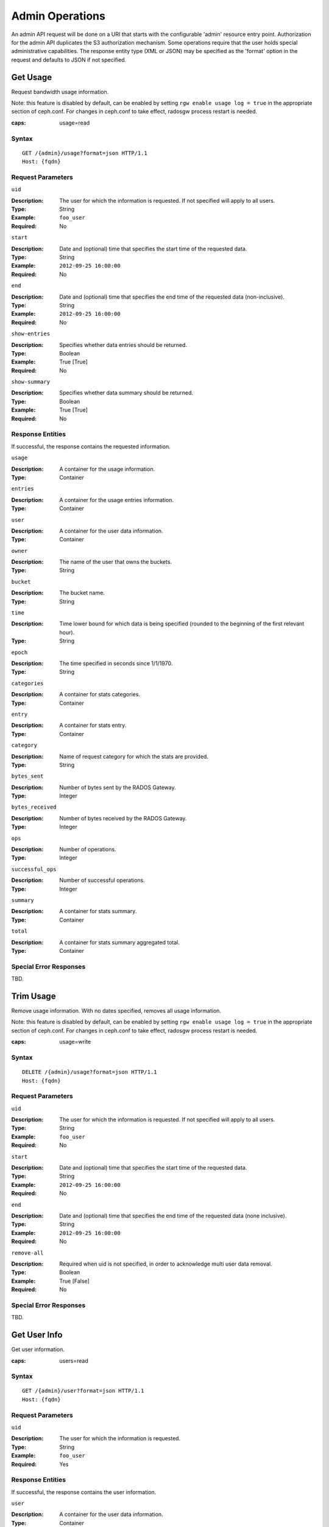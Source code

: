 ==================
 Admin Operations
==================

An admin API request will be done on a URI that starts with the configurable 'admin'
resource entry point. Authorization for the admin API duplicates the S3 authorization
mechanism. Some operations require that the user holds special administrative capabilities.
The response entity type (XML or JSON) may be specified as the 'format' option in the
request and defaults to JSON if not specified.

Get Usage
=========

Request bandwidth usage information.

Note: this feature is disabled by default, can be enabled by setting ``rgw
enable usage log = true`` in the appropriate section of ceph.conf. For changes
in ceph.conf to take effect, radosgw process restart is needed.

:caps: usage=read

Syntax
~~~~~~

::

	GET /{admin}/usage?format=json HTTP/1.1
	Host: {fqdn}



Request Parameters
~~~~~~~~~~~~~~~~~~

``uid``

:Description: The user for which the information is requested. If not specified will apply to all users.
:Type: String
:Example: ``foo_user``
:Required: No

``start``

:Description: Date and (optional) time that specifies the start time of the requested data.
:Type: String
:Example: ``2012-09-25 16:00:00``
:Required: No

``end``

:Description: Date and (optional) time that specifies the end time of the requested data (non-inclusive).
:Type: String
:Example: ``2012-09-25 16:00:00``
:Required: No


``show-entries``

:Description: Specifies whether data entries should be returned.
:Type: Boolean
:Example: True [True]
:Required: No


``show-summary``

:Description: Specifies whether data summary should be returned.
:Type: Boolean
:Example: True [True]
:Required: No



Response Entities
~~~~~~~~~~~~~~~~~

If successful, the response contains the requested information.

``usage``

:Description: A container for the usage information.
:Type: Container

``entries``

:Description: A container for the usage entries information.
:Type: Container

``user``

:Description: A container for the user data information.
:Type: Container

``owner``

:Description: The name of the user that owns the buckets.
:Type: String

``bucket``

:Description: The bucket name.
:Type: String

``time``

:Description: Time lower bound for which data is being specified (rounded to the beginning of the first relevant hour).
:Type: String

``epoch``

:Description: The time specified in seconds since 1/1/1970.
:Type: String

``categories``

:Description: A container for stats categories.
:Type: Container

``entry``

:Description: A container for stats entry.
:Type: Container

``category``

:Description: Name of request category for which the stats are provided.
:Type: String

``bytes_sent``

:Description: Number of bytes sent by the RADOS Gateway.
:Type: Integer

``bytes_received``

:Description: Number of bytes received by the RADOS Gateway.
:Type: Integer

``ops``

:Description: Number of operations.
:Type: Integer

``successful_ops``

:Description: Number of successful operations.
:Type: Integer

``summary``

:Description: A container for stats summary.
:Type: Container

``total``

:Description: A container for stats summary aggregated total.
:Type: Container

Special Error Responses
~~~~~~~~~~~~~~~~~~~~~~~

TBD.

Trim Usage
==========

Remove usage information. With no dates specified, removes all usage
information.

Note: this feature is disabled by default, can be enabled by setting ``rgw
enable usage log = true`` in the appropriate section of ceph.conf. For changes
in ceph.conf to take effect, radosgw process restart is needed.

:caps: usage=write

Syntax
~~~~~~

::

	DELETE /{admin}/usage?format=json HTTP/1.1
	Host: {fqdn}



Request Parameters
~~~~~~~~~~~~~~~~~~

``uid``

:Description: The user for which the information is requested. If not specified will apply to all users.
:Type: String
:Example: ``foo_user``
:Required: No

``start``

:Description: Date and (optional) time that specifies the start time of the requested data.
:Type: String
:Example: ``2012-09-25 16:00:00``
:Required: No

``end``

:Description: Date and (optional) time that specifies the end time of the requested data (none inclusive).
:Type: String
:Example: ``2012-09-25 16:00:00``
:Required: No


``remove-all``

:Description: Required when uid is not specified, in order to acknowledge multi user data removal.
:Type: Boolean
:Example: True [False]
:Required: No

Special Error Responses
~~~~~~~~~~~~~~~~~~~~~~~

TBD.

Get User Info
=============

Get user information.

:caps: users=read


Syntax
~~~~~~

::

	GET /{admin}/user?format=json HTTP/1.1
	Host: {fqdn}


Request Parameters
~~~~~~~~~~~~~~~~~~

``uid``

:Description: The user for which the information is requested.
:Type: String
:Example: ``foo_user``
:Required: Yes


Response Entities
~~~~~~~~~~~~~~~~~

If successful, the response contains the user information.

``user``

:Description: A container for the user data information.
:Type: Container

``user_id``

:Description: The user id.
:Type: String
:Parent: ``user``

``display_name``

:Description: Display name for the user.
:Type: String
:Parent: ``user``

``suspended``

:Description: True if the user is suspended.
:Type: Boolean
:Parent: ``user``

``max_buckets``

:Description: The maximum number of buckets to be owned by the user.
:Type: Integer
:Parent: ``user``

``subusers``

:Description: Subusers associated with this user account.
:Type: Container
:Parent: ``user``

``keys``

:Description: S3 keys associated with this user account.
:Type: Container
:Parent: ``user``

``swift_keys``

:Description: Swift keys associated with this user account.
:Type: Container
:Parent: ``user``

``caps``

:Description: User capabilities.
:Type: Container
:Parent: ``user``

Special Error Responses
~~~~~~~~~~~~~~~~~~~~~~~

None.

Create User
===========

Create a new user. By default, a S3 key pair will be created automatically
and returned in the response. If only one of ``access-key`` or ``secret-key``
is provided, the omitted key will be automatically generated. By default, a
generated key is added to the keyring without replacing an existing key pair.
If ``access-key`` is specified and refers to an existing key owned by the user
then it will be modified.

.. versionadded:: Luminous

A ``tenant`` may either be specified as a part of uid or as an additional
request param.

:caps: users=write

Syntax
~~~~~~

::

	PUT /{admin}/user?format=json HTTP/1.1
	Host: {fqdn}



Request Parameters
~~~~~~~~~~~~~~~~~~

``uid``

:Description: The user ID to be created.
:Type: String
:Example: ``foo_user``
:Required: Yes

A tenant name may also specified as a part of ``uid``, by following the syntax
``tenant$user``, refer to :ref:`Multitenancy <rgw-multitenancy>` for more details.

``display-name``

:Description: The display name of the user to be created.
:Type: String
:Example: ``foo user``
:Required: Yes


``email``

:Description: The email address associated with the user.
:Type: String
:Example: ``foo@bar.com``
:Required: No

``key-type``

:Description: Key type to be generated, options are: swift, s3 (default).
:Type: String
:Example: ``s3`` [``s3``]
:Required: No

``access-key``

:Description: Specify access key.
:Type: String
:Example: ``ABCD0EF12GHIJ2K34LMN``
:Required: No


``secret-key``

:Description: Specify secret key.
:Type: String
:Example: ``0AbCDEFg1h2i34JklM5nop6QrSTUV+WxyzaBC7D8``
:Required: No

``user-caps``

:Description: User capabilities.
:Type: String
:Example: ``usage=read, write; users=read``
:Required: No

``generate-key``

:Description: Generate a new key pair and add to the existing keyring.
:Type: Boolean
:Example: True [True]
:Required: No

``max-buckets``

:Description: Specify the maximum number of buckets the user can own.
:Type: Integer
:Example: 500 [1000]
:Required: No

``suspended``

:Description: Specify whether the user should be suspended.
:Type: Boolean
:Example: False [False]
:Required: No

.. versionadded:: Jewel

``tenant``

:Description: the Tenant under which a user is a part of.
:Type: string
:Example: tenant1
:Required: No

Response Entities
~~~~~~~~~~~~~~~~~

If successful, the response contains the user information.

``user``

:Description: A container for the user data information.
:Type: Container

``tenant``

:Description: The tenant which user is a part of.
:Type: String
:Parent: ``user``

``user_id``

:Description: The user id.
:Type: String
:Parent: ``user``

``display_name``

:Description: Display name for the user.
:Type: String
:Parent: ``user``

``suspended``

:Description: True if the user is suspended.
:Type: Boolean
:Parent: ``user``

``max_buckets``

:Description: The maximum number of buckets to be owned by the user.
:Type: Integer
:Parent: ``user``

``subusers``

:Description: Subusers associated with this user account.
:Type: Container
:Parent: ``user``

``keys``

:Description: S3 keys associated with this user account.
:Type: Container
:Parent: ``user``

``swift_keys``

:Description: Swift keys associated with this user account.
:Type: Container
:Parent: ``user``

``caps``

:Description: User capabilities.
:Type: Container
:Parent: ``user``

Special Error Responses
~~~~~~~~~~~~~~~~~~~~~~~

``UserExists``

:Description: Attempt to create existing user.
:Code: 409 Conflict

``InvalidAccessKey``

:Description: Invalid access key specified.
:Code: 400 Bad Request

``InvalidKeyType``

:Description: Invalid key type specified.
:Code: 400 Bad Request

``InvalidSecretKey``

:Description: Invalid secret key specified.
:Code: 400 Bad Request

``InvalidKeyType``

:Description: Invalid key type specified.
:Code: 400 Bad Request

``KeyExists``

:Description: Provided access key exists and belongs to another user.
:Code: 409 Conflict

``EmailExists``

:Description: Provided email address exists.
:Code: 409 Conflict

``InvalidCapability``

:Description: Attempt to grant invalid admin capability.
:Code: 400 Bad Request


Modify User
===========

Modify a user.

:caps: users=write

Syntax
~~~~~~

::

	POST /{admin}/user?format=json HTTP/1.1
	Host: {fqdn}


Request Parameters
~~~~~~~~~~~~~~~~~~

``uid``

:Description: The user ID to be modified.
:Type: String
:Example: ``foo_user``
:Required: Yes

``display-name``

:Description: The display name of the user to be modified.
:Type: String
:Example: ``foo user``
:Required: No

``email``

:Description: The email address to be associated with the user.
:Type: String
:Example: ``foo@bar.com``
:Required: No

``generate-key``

:Description: Generate a new key pair and add to the existing keyring.
:Type: Boolean
:Example: True [False]
:Required: No

``access-key``

:Description: Specify access key.
:Type: String
:Example: ``ABCD0EF12GHIJ2K34LMN``
:Required: No

``secret-key``

:Description: Specify secret key.
:Type: String
:Example: ``0AbCDEFg1h2i34JklM5nop6QrSTUV+WxyzaBC7D8``
:Required: No

``key-type``

:Description: Key type to be generated, options are: swift, s3 (default).
:Type: String
:Example: ``s3``
:Required: No

``user-caps``

:Description: User capabilities.
:Type: String
:Example: ``usage=read, write; users=read``
:Required: No

``max-buckets``

:Description: Specify the maximum number of buckets the user can own.
:Type: Integer
:Example: 500 [1000]
:Required: No

``suspended``

:Description: Specify whether the user should be suspended.
:Type: Boolean
:Example: False [False]
:Required: No

Response Entities
~~~~~~~~~~~~~~~~~

If successful, the response contains the user information.

``user``

:Description: A container for the user data information.
:Type: Container

``user_id``

:Description: The user id.
:Type: String
:Parent: ``user``

``display_name``

:Description: Display name for the user.
:Type: String
:Parent: ``user``


``suspended``

:Description: True if the user is suspended.
:Type: Boolean
:Parent: ``user``


``max_buckets``

:Description: The maximum number of buckets to be owned by the user.
:Type: Integer
:Parent: ``user``


``subusers``

:Description: Subusers associated with this user account.
:Type: Container
:Parent: ``user``


``keys``

:Description: S3 keys associated with this user account.
:Type: Container
:Parent: ``user``


``swift_keys``

:Description: Swift keys associated with this user account.
:Type: Container
:Parent: ``user``


``caps``

:Description: User capabilities.
:Type: Container
:Parent: ``user``


Special Error Responses
~~~~~~~~~~~~~~~~~~~~~~~

``InvalidAccessKey``

:Description: Invalid access key specified.
:Code: 400 Bad Request

``InvalidKeyType``

:Description: Invalid key type specified.
:Code: 400 Bad Request

``InvalidSecretKey``

:Description: Invalid secret key specified.
:Code: 400 Bad Request

``KeyExists``

:Description: Provided access key exists and belongs to another user.
:Code: 409 Conflict

``EmailExists``

:Description: Provided email address exists.
:Code: 409 Conflict

``InvalidCapability``

:Description: Attempt to grant invalid admin capability.
:Code: 400 Bad Request

Remove User
===========

Remove an existing user.

:caps: users=write

Syntax
~~~~~~

::

	DELETE /{admin}/user?format=json HTTP/1.1
	Host: {fqdn}


Request Parameters
~~~~~~~~~~~~~~~~~~

``uid``

:Description: The user ID to be removed.
:Type: String
:Example: ``foo_user``
:Required: Yes.

``purge-data``

:Description: When specified the buckets and objects belonging
              to the user will also be removed.
:Type: Boolean
:Example: True
:Required: No

Response Entities
~~~~~~~~~~~~~~~~~

None

Special Error Responses
~~~~~~~~~~~~~~~~~~~~~~~

None.

Create Subuser
==============

Create a new subuser (primarily useful for clients using the Swift API).
Note that in general for a subuser to be useful, it must be granted
permissions by specifying ``access``. As with user creation if
``subuser`` is specified without ``secret``, then a secret key will
be automatically generated.

:caps: users=write

Syntax
~~~~~~

::

	PUT /{admin}/user?subuser&format=json HTTP/1.1
	Host {fqdn}


Request Parameters
~~~~~~~~~~~~~~~~~~

``uid``

:Description: The user ID under which a subuser is to  be created.
:Type: String
:Example: ``foo_user``
:Required: Yes


``subuser``

:Description: Specify the subuser ID to be created.
:Type: String
:Example: ``sub_foo``
:Required: Yes

``secret-key``

:Description: Specify secret key.
:Type: String
:Example: ``0AbCDEFg1h2i34JklM5nop6QrSTUV+WxyzaBC7D8``
:Required: No

``key-type``

:Description: Key type to be generated, options are: swift (default), s3.
:Type: String
:Example: ``swift`` [``swift``]
:Required: No

``access``

:Description: Set access permissions for sub-user, should be one
              of ``read, write, readwrite, full``.
:Type: String
:Example: ``read``
:Required: No

``generate-secret``

:Description: Generate the secret key.
:Type: Boolean
:Example: True [False]
:Required: No

Response Entities
~~~~~~~~~~~~~~~~~

If successful, the response contains the subuser information.


``subusers``

:Description: Subusers associated with the user account.
:Type: Container

``id``

:Description: Subuser id.
:Type: String
:Parent: ``subusers``

``permissions``

:Description: Subuser access to user account.
:Type: String
:Parent: ``subusers``

Special Error Responses
~~~~~~~~~~~~~~~~~~~~~~~

``SubuserExists``

:Description: Specified subuser exists.
:Code: 409 Conflict

``InvalidKeyType``

:Description: Invalid key type specified.
:Code: 400 Bad Request

``InvalidSecretKey``

:Description: Invalid secret key specified.
:Code: 400 Bad Request

``InvalidAccess``

:Description: Invalid subuser access specified.
:Code: 400 Bad Request

Modify Subuser
==============

Modify an existing subuser

:caps: users=write

Syntax
~~~~~~

::

	POST /{admin}/user?subuser&format=json HTTP/1.1
	Host {fqdn}


Request Parameters
~~~~~~~~~~~~~~~~~~

``uid``

:Description: The user ID under which the subuser is to be modified.
:Type: String
:Example: ``foo_user``
:Required: Yes

``subuser``

:Description: The subuser ID to be modified.
:Type: String
:Example: ``sub_foo``
:Required: Yes

``generate-secret``

:Description: Generate a new secret key for the subuser,
              replacing the existing key.
:Type: Boolean
:Example: True [False]
:Required: No

``secret``

:Description: Specify secret key.
:Type: String
:Example: ``0AbCDEFg1h2i34JklM5nop6QrSTUV+WxyzaBC7D8``
:Required: No

``key-type``

:Description: Key type to be generated, options are: swift (default), s3 .
:Type: String
:Example: ``swift`` [``swift``]
:Required: No

``access``

:Description: Set access permissions for sub-user, should be one
              of ``read, write, readwrite, full``.
:Type: String
:Example: ``read``
:Required: No


Response Entities
~~~~~~~~~~~~~~~~~

If successful, the response contains the subuser information.


``subusers``

:Description: Subusers associated with the user account.
:Type: Container

``id``

:Description: Subuser id.
:Type: String
:Parent: ``subusers``

``permissions``

:Description: Subuser access to user account.
:Type: String
:Parent: ``subusers``

Special Error Responses
~~~~~~~~~~~~~~~~~~~~~~~

``InvalidKeyType``

:Description: Invalid key type specified.
:Code: 400 Bad Request

``InvalidSecretKey``

:Description: Invalid secret key specified.
:Code: 400 Bad Request

``InvalidAccess``

:Description: Invalid subuser access specified.
:Code: 400 Bad Request

Remove Subuser
==============

Remove an existing subuser

:caps: users=write

Syntax
~~~~~~

::

	DELETE /{admin}/user?subuser&format=json HTTP/1.1
	Host {fqdn}


Request Parameters
~~~~~~~~~~~~~~~~~~

``uid``

:Description: The user ID under which the subuser is to be removed.
:Type: String
:Example: ``foo_user``
:Required: Yes


``subuser``

:Description: The subuser ID to be removed.
:Type: String
:Example: ``sub_foo``
:Required: Yes

``purge-keys``

:Description: Remove keys belonging to the subuser.
:Type: Boolean
:Example: True [True]
:Required: No

Response Entities
~~~~~~~~~~~~~~~~~

None.

Special Error Responses
~~~~~~~~~~~~~~~~~~~~~~~
None.

Create Key
==========

Create a new key. If a ``subuser`` is specified then by default created keys
will be swift type. If only one of ``access-key`` or ``secret-key`` is provided the
committed key will be automatically generated, that is if only ``secret-key`` is
specified then ``access-key`` will be automatically generated. By default, a
generated key is added to the keyring without replacing an existing key pair.
If ``access-key`` is specified and refers to an existing key owned by the user
then it will be modified. The response is a container listing all keys of the same
type as the key created. Note that when creating a swift key, specifying the option
``access-key`` will have no effect. Additionally, only one swift key may be held by
each user or subuser.

:caps: users=write


Syntax
~~~~~~

::

	PUT /{admin}/user?key&format=json HTTP/1.1
	Host {fqdn}


Request Parameters
~~~~~~~~~~~~~~~~~~

``uid``

:Description: The user ID to receive the new key.
:Type: String
:Example: ``foo_user``
:Required: Yes

``subuser``

:Description: The subuser ID to receive the new key.
:Type: String
:Example: ``sub_foo``
:Required: No

``key-type``

:Description: Key type to be generated, options are: swift, s3 (default).
:Type: String
:Example: ``s3`` [``s3``]
:Required: No

``access-key``

:Description: Specify the access key.
:Type: String
:Example: ``AB01C2D3EF45G6H7IJ8K``
:Required: No

``secret-key``

:Description: Specify the secret key.
:Type: String
:Example: ``0ab/CdeFGhij1klmnopqRSTUv1WxyZabcDEFgHij``
:Required: No

``generate-key``

:Description: Generate a new key pair and add to the existing keyring.
:Type: Boolean
:Example: True [``True``]
:Required: No


Response Entities
~~~~~~~~~~~~~~~~~

``keys``

:Description: Keys of type created associated with this user account.
:Type: Container

``user``

:Description: The user account associated with the key.
:Type: String
:Parent: ``keys``

``access-key``

:Description: The access key.
:Type: String
:Parent: ``keys``

``secret-key``

:Description: The secret key
:Type: String
:Parent: ``keys``


Special Error Responses
~~~~~~~~~~~~~~~~~~~~~~~

``InvalidAccessKey``

:Description: Invalid access key specified.
:Code: 400 Bad Request

``InvalidKeyType``

:Description: Invalid key type specified.
:Code: 400 Bad Request

``InvalidSecretKey``

:Description: Invalid secret key specified.
:Code: 400 Bad Request

``InvalidKeyType``

:Description: Invalid key type specified.
:Code: 400 Bad Request

``KeyExists``

:Description: Provided access key exists and belongs to another user.
:Code: 409 Conflict

Remove Key
==========

Remove an existing key.

:caps: users=write

Syntax
~~~~~~

::

	DELETE /{admin}/user?key&format=json HTTP/1.1
	Host {fqdn}


Request Parameters
~~~~~~~~~~~~~~~~~~

``access-key``

:Description: The S3 access key belonging to the S3 key pair to remove.
:Type: String
:Example: ``AB01C2D3EF45G6H7IJ8K``
:Required: Yes

``uid``

:Description: The user to remove the key from.
:Type: String
:Example: ``foo_user``
:Required: No

``subuser``

:Description: The subuser to remove the key from.
:Type: String
:Example: ``sub_foo``
:Required: No

``key-type``

:Description: Key type to be removed, options are: swift, s3.
              NOTE: Required to remove swift key.
:Type: String
:Example: ``swift``
:Required: No

Special Error Responses
~~~~~~~~~~~~~~~~~~~~~~~

None.

Response Entities
~~~~~~~~~~~~~~~~~

None.

Get Bucket Info
===============

Get information about a subset of the existing buckets. If ``uid`` is specified
without ``bucket`` then all buckets belonging to the user will be returned. If
``bucket`` alone is specified, information for that particular bucket will be
retrieved.

:caps: buckets=read

Syntax
~~~~~~

::

	GET /{admin}/bucket?format=json HTTP/1.1
	Host {fqdn}


Request Parameters
~~~~~~~~~~~~~~~~~~

``bucket``

:Description: The bucket to return info on.
:Type: String
:Example: ``foo_bucket``
:Required: No

``uid``

:Description: The user to retrieve bucket information for.
:Type: String
:Example: ``foo_user``
:Required: No

``stats``

:Description: Return bucket statistics.
:Type: Boolean
:Example: True [False]
:Required: No

Response Entities
~~~~~~~~~~~~~~~~~

If successful the request returns a buckets container containing
the desired bucket information.

``stats``

:Description: Per bucket information.
:Type: Container

``buckets``

:Description: Contains a list of one or more bucket containers.
:Type: Container

``bucket``

:Description: Container for single bucket information.
:Type: Container
:Parent: ``buckets``

``name``

:Description: The name of the bucket.
:Type: String
:Parent: ``bucket``

``pool``

:Description: The pool the bucket is stored in.
:Type: String
:Parent: ``bucket``

``id``

:Description: The unique bucket id.
:Type: String
:Parent: ``bucket``

``marker``

:Description: Internal bucket tag.
:Type: String
:Parent: ``bucket``

``owner``

:Description: The user id of the bucket owner.
:Type: String
:Parent: ``bucket``

``usage``

:Description: Storage usage information.
:Type: Container
:Parent: ``bucket``

``index``

:Description: Status of bucket index.
:Type: String
:Parent: ``bucket``

Special Error Responses
~~~~~~~~~~~~~~~~~~~~~~~

``IndexRepairFailed``

:Description: Bucket index repair failed.
:Code: 409 Conflict

Check Bucket Index
==================

Check the index of an existing bucket. NOTE: to check multipart object
accounting with ``check-objects``, ``fix`` must be set to True.

:caps: buckets=write

Syntax
~~~~~~

::

	GET /{admin}/bucket?index&format=json HTTP/1.1
	Host {fqdn}


Request Parameters
~~~~~~~~~~~~~~~~~~

``bucket``

:Description: The bucket to return info on.
:Type: String
:Example: ``foo_bucket``
:Required: Yes

``check-objects``

:Description: Check multipart object accounting.
:Type: Boolean
:Example: True [False]
:Required: No

``fix``

:Description: Also fix the bucket index when checking.
:Type: Boolean
:Example: False [False]
:Required: No

Response Entities
~~~~~~~~~~~~~~~~~

``index``

:Description: Status of bucket index.
:Type: String

Special Error Responses
~~~~~~~~~~~~~~~~~~~~~~~

``IndexRepairFailed``

:Description: Bucket index repair failed.
:Code: 409 Conflict

Remove Bucket
=============

Delete an existing bucket.

:caps: buckets=write

Syntax
~~~~~~

::

	DELETE /{admin}/bucket?format=json HTTP/1.1
	Host {fqdn}



Request Parameters
~~~~~~~~~~~~~~~~~~

``bucket``

:Description: The bucket to remove.
:Type: String
:Example: ``foo_bucket``
:Required: Yes

``purge-objects``

:Description: Remove a buckets objects before deletion.
:Type: Boolean
:Example: True [False]
:Required: No

Response Entities
~~~~~~~~~~~~~~~~~

None.

Special Error Responses
~~~~~~~~~~~~~~~~~~~~~~~

``BucketNotEmpty``

:Description: Attempted to delete non-empty bucket.
:Code: 409 Conflict

``ObjectRemovalFailed``

:Description: Unable to remove objects.
:Code: 409 Conflict

Unlink Bucket
=============

Unlink a bucket from a specified user. Primarily useful for changing
bucket ownership.

:caps: buckets=write

Syntax
~~~~~~

::

	POST /{admin}/bucket?format=json HTTP/1.1
	Host {fqdn}


Request Parameters
~~~~~~~~~~~~~~~~~~

``bucket``

:Description: The bucket to unlink.
:Type: String
:Example: ``foo_bucket``
:Required: Yes

``uid``

:Description: The user ID to unlink the bucket from.
:Type: String
:Example: ``foo_user``
:Required: Yes

Response Entities
~~~~~~~~~~~~~~~~~

None.

Special Error Responses
~~~~~~~~~~~~~~~~~~~~~~~

``BucketUnlinkFailed``

:Description: Unable to unlink bucket from specified user.
:Code: 409 Conflict

Link Bucket
===========

Link a bucket to a specified user, unlinking the bucket from
any previous user.

:caps: buckets=write

Syntax
~~~~~~

::

	PUT /{admin}/bucket?format=json HTTP/1.1
	Host {fqdn}


Request Parameters
~~~~~~~~~~~~~~~~~~

``bucket``

:Description: The bucket name to unlink.
:Type: String
:Example: ``foo_bucket``
:Required: Yes

``bucket-id``

:Description: The bucket id to unlink.
:Type: String
:Example: ``dev.6607669.420``
:Required: No

``uid``

:Description: The user ID to link the bucket to.
:Type: String
:Example: ``foo_user``
:Required: Yes

Response Entities
~~~~~~~~~~~~~~~~~

``bucket``

:Description: Container for single bucket information.
:Type: Container

``name``

:Description: The name of the bucket.
:Type: String
:Parent: ``bucket``

``pool``

:Description: The pool the bucket is stored in.
:Type: String
:Parent: ``bucket``

``id``

:Description: The unique bucket id.
:Type: String
:Parent: ``bucket``

``marker``

:Description: Internal bucket tag.
:Type: String
:Parent: ``bucket``

``owner``

:Description: The user id of the bucket owner.
:Type: String
:Parent: ``bucket``

``usage``

:Description: Storage usage information.
:Type: Container
:Parent: ``bucket``

``index``

:Description: Status of bucket index.
:Type: String
:Parent: ``bucket``

Special Error Responses
~~~~~~~~~~~~~~~~~~~~~~~

``BucketUnlinkFailed``

:Description: Unable to unlink bucket from specified user.
:Code: 409 Conflict

``BucketLinkFailed``

:Description: Unable to link bucket to specified user.
:Code: 409 Conflict

Remove Object
=============

Remove an existing object. NOTE: Does not require owner to be non-suspended.

:caps: buckets=write

Syntax
~~~~~~

::

	DELETE /{admin}/bucket?object&format=json HTTP/1.1
	Host {fqdn}

Request Parameters
~~~~~~~~~~~~~~~~~~

``bucket``

:Description: The bucket containing the object to be removed.
:Type: String
:Example: ``foo_bucket``
:Required: Yes

``object``

:Description: The object to remove.
:Type: String
:Example: ``foo.txt``
:Required: Yes

Response Entities
~~~~~~~~~~~~~~~~~

None.

Special Error Responses
~~~~~~~~~~~~~~~~~~~~~~~

``NoSuchObject``

:Description: Specified object does not exist.
:Code: 404 Not Found

``ObjectRemovalFailed``

:Description: Unable to remove objects.
:Code: 409 Conflict



Get Bucket or Object Policy
===========================

Read the policy of an object or bucket.

:caps: buckets=read

Syntax
~~~~~~

::

	GET /{admin}/bucket?policy&format=json HTTP/1.1
	Host {fqdn}


Request Parameters
~~~~~~~~~~~~~~~~~~

``bucket``

:Description: The bucket to read the policy from.
:Type: String
:Example: ``foo_bucket``
:Required: Yes

``object``

:Description: The object to read the policy from.
:Type: String
:Example: ``foo.txt``
:Required: No

Response Entities
~~~~~~~~~~~~~~~~~

If successful, returns the object or bucket policy

``policy``

:Description: Access control policy.
:Type: Container

Special Error Responses
~~~~~~~~~~~~~~~~~~~~~~~

``IncompleteBody``

:Description: Either bucket was not specified for a bucket policy request or bucket
              and object were not specified for an object policy request.
:Code: 400 Bad Request

Add A User Capability
=====================

Add an administrative capability to a specified user.

:caps: users=write

Syntax
~~~~~~

::

	PUT /{admin}/user?caps&format=json HTTP/1.1
	Host {fqdn}

Request Parameters
~~~~~~~~~~~~~~~~~~

``uid``

:Description: The user ID to add an administrative capability to.
:Type: String
:Example: ``foo_user``
:Required: Yes

``user-caps``

:Description: The administrative capability to add to the user.
:Type: String
:Example: ``usage=read,write;user=write``
:Required: Yes

Response Entities
~~~~~~~~~~~~~~~~~

If successful, the response contains the user's capabilities.

``user``

:Description: A container for the user data information.
:Type: Container
:Parent: ``user``

``user_id``

:Description: The user id.
:Type: String
:Parent: ``user``

``caps``

:Description: User capabilities.
:Type: Container
:Parent: ``user``


Special Error Responses
~~~~~~~~~~~~~~~~~~~~~~~

``InvalidCapability``

:Description: Attempt to grant invalid admin capability.
:Code: 400 Bad Request

Example Request
~~~~~~~~~~~~~~~

::

	PUT /{admin}/user?caps&user-caps=usage=read,write;user=write&format=json HTTP/1.1
	Host: {fqdn}
	Content-Type: text/plain
	Authorization: {your-authorization-token}



Remove A User Capability
========================

Remove an administrative capability from a specified user.

:caps: users=write

Syntax
~~~~~~

::

	DELETE /{admin}/user?caps&format=json HTTP/1.1
	Host {fqdn}

Request Parameters
~~~~~~~~~~~~~~~~~~

``uid``

:Description: The user ID to remove an administrative capability from.
:Type: String
:Example: ``foo_user``
:Required: Yes

``user-caps``

:Description: The administrative capabilities to remove from the user.
:Type: String
:Example: ``usage=read, write``
:Required: Yes

Response Entities
~~~~~~~~~~~~~~~~~

If successful, the response contains the user's capabilities.

``user``

:Description: A container for the user data information.
:Type: Container
:Parent: ``user``

``user_id``

:Description: The user id.
:Type: String
:Parent: ``user``

``caps``

:Description: User capabilities.
:Type: Container
:Parent: ``user``


Special Error Responses
~~~~~~~~~~~~~~~~~~~~~~~

``InvalidCapability``

:Description: Attempt to remove an invalid admin capability.
:Code: 400 Bad Request

``NoSuchCap``

:Description: User does not possess specified capability.
:Code: 404 Not Found


Quotas
======

The Admin Operations API enables you to set quotas on users and on bucket owned
by users. See `Quota Management`_ for additional details. Quotas include the
maximum number of objects in a bucket and the maximum storage size in megabytes.

To view quotas, the user must have a ``users=read`` capability. To set,
modify or disable a quota, the user must have ``users=write`` capability.
See the `Admin Guide`_ for details.

Valid parameters for quotas include:

- **Bucket:** The ``bucket`` option allows you to specify a quota for
  buckets owned by a user.

- **Maximum Objects:** The ``max-objects`` setting allows you to specify
  the maximum number of objects. A negative value disables this setting.

- **Maximum Size:** The ``max-size`` option allows you to specify a quota
  for the maximum number of bytes. The ``max-size-kb`` option allows you
  to specify it in KiB. A negative value disables this setting.

- **Quota Type:** The ``quota-type`` option sets the scope for the quota.
  The options are ``bucket`` and ``user``.

- **Enable/Disable Quota:** The ``enabled`` option specifies whether the
  quota should be enabled. The value should be either 'True' or 'False'.

Get User Quota
~~~~~~~~~~~~~~

To get a quota, the user must have ``users`` capability set with ``read``
permission. ::

	GET /admin/user?quota&uid=<uid>&quota-type=user


Set User Quota
~~~~~~~~~~~~~~

To set a quota, the user must have ``users`` capability set with ``write``
permission. ::

	PUT /admin/user?quota&uid=<uid>&quota-type=user


The content must include a JSON representation of the quota settings
as encoded in the corresponding read operation.


Get Bucket Quota
~~~~~~~~~~~~~~~~

To get a quota, the user must have ``users`` capability set with ``read``
permission. ::

	GET /admin/user?quota&uid=<uid>&quota-type=bucket


Set Bucket Quota
~~~~~~~~~~~~~~~~

To set a quota, the user must have ``users`` capability set with ``write``
permission. ::

	PUT /admin/user?quota&uid=<uid>&quota-type=bucket

The content must include a JSON representation of the quota settings
as encoded in the corresponding read operation.


Set Quota for an Individual Bucket
~~~~~~~~~~~~~~~~~~~~~~~~~~~~~~~~~~

To set a quota, the user must have ``buckets`` capability set with ``write``
permission. ::

	PUT /admin/bucket?quota&uid=<uid>&bucket=<bucket-name>&quota

The content must include a JSON representation of the quota settings
as mentioned in Set Bucket Quota section above.



Standard Error Responses
========================

``AccessDenied``

:Description: Access denied.
:Code: 403 Forbidden

``InternalError``

:Description: Internal server error.
:Code: 500 Internal Server Error

``NoSuchUser``

:Description: User does not exist.
:Code: 404 Not Found

``NoSuchBucket``

:Description: Bucket does not exist.
:Code: 404 Not Found

``NoSuchKey``

:Description: No such access key.
:Code: 404 Not Found




Binding libraries
========================

``Golang``

 - `QuentinPerez/go-radosgw`_

``Java``
 
 - `twonote/radosgw-admin4j`_

``Python``

 - `UMIACS/rgwadmin`_
 - `valerytschopp/python-radosgw-admin`_



.. _Admin Guide: ../admin
.. _Quota Management: ../admin#quota-management
.. _QuentinPerez/go-radosgw: https://github.com/QuentinPerez/go-radosgw
.. _twonote/radosgw-admin4j: https://github.com/twonote/radosgw-admin4j
.. _UMIACS/rgwadmin: https://github.com/UMIACS/rgwadmin
.. _valerytschopp/python-radosgw-admin: https://github.com/valerytschopp/python-radosgw-admin

